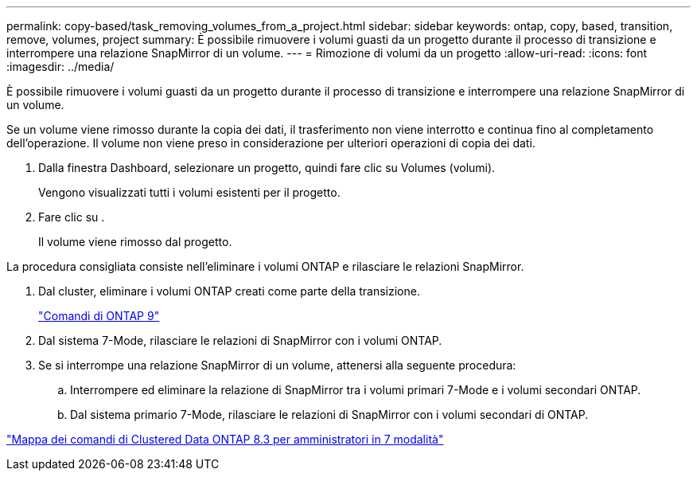 ---
permalink: copy-based/task_removing_volumes_from_a_project.html 
sidebar: sidebar 
keywords: ontap, copy, based, transition, remove, volumes, project 
summary: È possibile rimuovere i volumi guasti da un progetto durante il processo di transizione e interrompere una relazione SnapMirror di un volume. 
---
= Rimozione di volumi da un progetto
:allow-uri-read: 
:icons: font
:imagesdir: ../media/


[role="lead"]
È possibile rimuovere i volumi guasti da un progetto durante il processo di transizione e interrompere una relazione SnapMirror di un volume.

Se un volume viene rimosso durante la copia dei dati, il trasferimento non viene interrotto e continua fino al completamento dell'operazione. Il volume non viene preso in considerazione per ulteriori operazioni di copia dei dati.

. Dalla finestra Dashboard, selezionare un progetto, quindi fare clic su Volumes (volumi).
+
Vengono visualizzati tutti i volumi esistenti per il progetto.

. Fare clic su image:../media/delete_schedule.gif[""].
+
Il volume viene rimosso dal progetto.



La procedura consigliata consiste nell'eliminare i volumi ONTAP e rilasciare le relazioni SnapMirror.

. Dal cluster, eliminare i volumi ONTAP creati come parte della transizione.
+
http://docs.netapp.com/ontap-9/topic/com.netapp.doc.dot-cm-cmpr/GUID-5CB10C70-AC11-41C0-8C16-B4D0DF916E9B.html["Comandi di ONTAP 9"]

. Dal sistema 7-Mode, rilasciare le relazioni di SnapMirror con i volumi ONTAP.
. Se si interrompe una relazione SnapMirror di un volume, attenersi alla seguente procedura:
+
.. Interrompere ed eliminare la relazione di SnapMirror tra i volumi primari 7-Mode e i volumi secondari ONTAP.
.. Dal sistema primario 7-Mode, rilasciare le relazioni di SnapMirror con i volumi secondari di ONTAP.




https://library.netapp.com/ecm/ecm_get_file/ECMP1610200["Mappa dei comandi di Clustered Data ONTAP 8.3 per amministratori in 7 modalità"]

